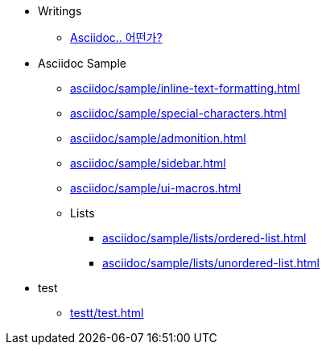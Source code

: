 * Writings
** xref:asciidoc/description.adoc[Asciidoc.. 어떤가?]

* Asciidoc Sample
** xref:asciidoc/sample/inline-text-formatting.adoc[]
** xref:asciidoc/sample/special-characters.adoc[]
** xref:asciidoc/sample/admonition.adoc[]
** xref:asciidoc/sample/sidebar.adoc[]
** xref:asciidoc/sample/ui-macros.adoc[]
** Lists
*** xref:asciidoc/sample/lists/ordered-list.adoc[]
*** xref:asciidoc/sample/lists/unordered-list.adoc[]

* test
** xref:testt/test.adoc[]